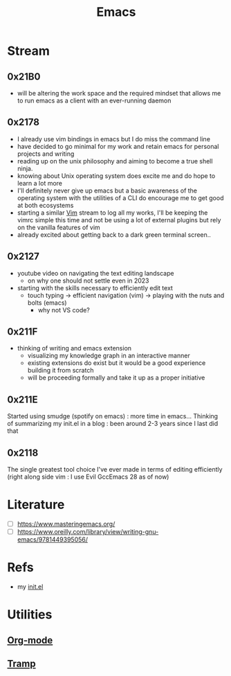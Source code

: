 :PROPERTIES:
:ID:       20230712T224009.631876
:END:
#+title: Emacs
#+filetags: :emacs:tool:

* Stream 
** 0x21B0
 - will be altering the work space and the required mindset that allows me to run emacs as a client with an ever-running daemon
** 0x2178
 - I already use vim bindings in emacs but I do miss the command line
 - have decided to go minimal for my work and retain emacs for personal projects and writing
 - reading up on the unix philosophy and aiming to become a true shell ninja.
 - knowing about Unix operating system does excite me and do hope to learn a lot more
 - I'll definitely never give up emacs but a basic awareness of the operating system with the utilities of a CLI do encourage me to get good at both ecosystems
 - starting a similar [[id:8bc9d1c6-da56-4db9-a904-8f052e6836cb][Vim]] stream to log all my works, I'll be keeping the vimrc simple this time and not be using a lot of external plugins but rely on the vanilla features of vim
 - already excited about getting back to a dark green terminal screen..
** 0x2127
 - youtube video on navigating the text editing landscape
   - on why one should not settle even in 2023
 - starting with the skills necessary to efficiently edit text
   - touch typing -> efficient navigation (vim) -> playing with the nuts and bolts (emacs)
     - why not VS code?
** 0x211F
 - thinking of writing and emacs extension
   - visualizing my knowledge graph in an interactive manner
   - existing extensions do exist but it would be a good experience building it from scratch
   - will be proceeding formally and take it up as a proper initiative
** 0x211E
Started using smudge (spotify on emacs) : more time in emacs...
Thinking of summarizing my init.el in a blog : been around 2-3 years since I last did that 
** 0x2118
The single greatest tool choice I've ever made in terms of editing efficiently (right along side vim : I use Evil GccEmacs 28 as of now)
* Literature
 - [ ] https://www.masteringemacs.org/
 - [ ] https://www.oreilly.com/library/view/writing-gnu-emacs/9781449395056/
* Refs
 - my [[id:20230809T095308.040286][init.el]]
* Utilities
** [[id:be1c795a-add6-4122-add5-ead5f45fbab2][Org-mode]]
** [[id:72e5e672-da30-4fda-9efb-6258a1712f8f][Tramp]]
